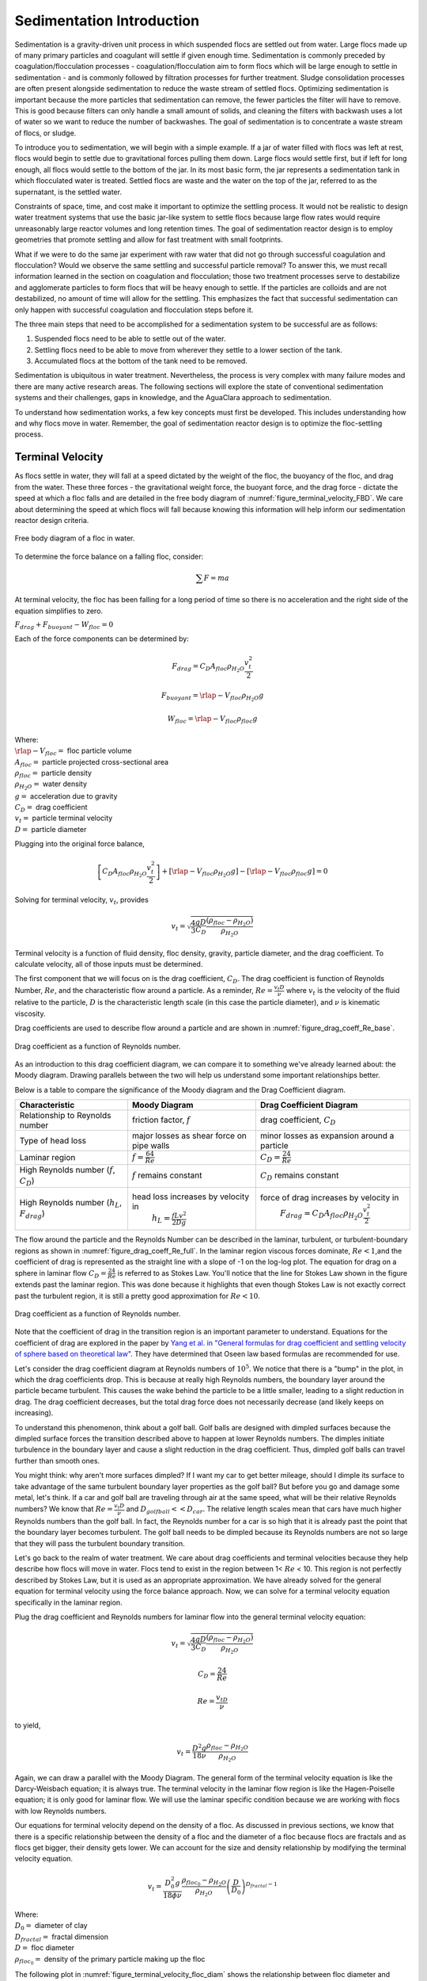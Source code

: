 .. _Sedimentation_Intro:

***************************************
Sedimentation Introduction
***************************************

.. _Sedimentation Unit Process Overview:

Sedimentation is a gravity-driven unit process in which suspended flocs are settled out from water. Large flocs made up of many primary particles and coagulant will settle if given enough time. Sedimentation is commonly preceded by coagulation/flocculation processes - coagulation/flocculation aim to form flocs which will be large enough to settle in sedimentation - and is commonly followed by filtration processes for further treatment. Sludge consolidation processes are often present alongside sedimentation to reduce the waste stream of settled flocs. Optimizing sedimentation is important because the more particles that sedimentation can remove, the fewer particles the filter will have to remove. This is good because filters can only handle a small amount of solids, and cleaning the filters with backwash uses a lot of water so we want to reduce the number of backwashes. The goal of sedimentation is to concentrate a waste stream of flocs, or sludge.

To introduce you to sedimentation, we will begin with a simple example. If a jar of water filled with flocs was left at rest, flocs would begin to settle due to gravitational forces pulling them down. Large flocs would settle first, but if left for long enough, all flocs would settle to the bottom of the jar. In its most basic form, the jar represents a sedimentation tank in which flocculated water is treated. Settled flocs are waste and the water on the top of the jar, referred to as the supernatant, is the settled water.

Constraints of space, time, and cost make it important to optimize the settling process. It would not be realistic to design water treatment systems that use the basic jar-like system to settle flocs because large flow rates would require unreasonably large reactor volumes and long retention times. The goal of sedimentation reactor design is to employ geometries that promote settling and allow for fast treatment with small footprints.

What if we were to do the same jar experiment with raw water that did not go through successful coagulation and flocculation? Would we observe the same settling and successful particle removal? To answer this, we must recall information learned in the section on coagulation and flocculation; those two treatment processes serve to destabilize and agglomerate particles to form flocs that will be heavy enough to settle. If the particles are colloids and are not destabilized, no amount of time will allow for the settling. This emphasizes the fact that successful sedimentation can only happen with successful coagulation and flocculation steps before it.

The three main steps that need to be accomplished for a sedimentation system to be successful are as follows:

1) Suspended flocs need to be able to settle out of the water.
2) Settling flocs need to be able to move from wherever they settle to a lower section of the tank.
3) Accumulated flocs at the bottom of the tank need to be removed.

Sedimentation is ubiquitous in water treatment. Nevertheless, the process is very complex with many failure modes and there are many active research areas. The following sections will explore the state of conventional sedimentation systems and their challenges, gaps in knowledge, and the AguaClara approach to sedimentation.

To understand how sedimentation works, a few key concepts must first be developed. This includes understanding how and why flocs move in water. Remember, the goal of sedimentation reactor design is to optimize the floc-settling process.

Terminal Velocity
===============================
As flocs settle in water, they will fall at a speed dictated by the weight of the floc, the buoyancy of the floc, and drag from the water. These three forces - the gravitational weight force, the buoyant force, and the drag force - dictate the speed at which a floc falls and are detailed in the free body diagram of :numref:`figure_terminal_velocity_FBD`. We care about determining the speed at which flocs will fall because knowing this information will help inform our sedimentation reactor design criteria.

.. _figure_terminal_velocity_FBD:

.. figure:: Images/terminal_velocity_FBD.png
    :height: 300px
    :align: center
    :alt: Buyouant force, drag force, and gravitational force shown for floc free body diagram.

    Free body diagram of a floc in water.

To determine the force balance on a falling floc, consider:

.. math::

  \sum F = m a

At terminal velocity, the floc has been falling for a long period of time so there is no acceleration and the right side of the equation simplifies to zero.

:math:`F_{drag} + F_{buoyant} - W_{floc} = 0`

Each of the force components can be determined by:

.. math::

  F_{drag} = C_D A_{floc} \rho_{H_2O} \frac{v_t^2}{2}

  F_{buoyant} = \rlap{-}V_{floc} \rho_{H_2O} g

  W_{floc} = \rlap{-} V_{floc} \rho_{floc} g

| Where:
| :math:`\rlap{-}V_{floc} =` floc particle volume
| :math:`A_{floc} =` particle projected cross-sectional area
| :math:`\rho_{floc} =` particle density
| :math:`\rho_{H_2O} =` water density
| :math:`g =` acceleration due to gravity
| :math:`C_D =` drag coefficient
| :math:`v_t=` particle terminal velocity
| :math:`D=` particle diameter

Plugging into the original force balance,

.. math::

  \left [C_D A_{floc} \rho_{H_2O} \frac{v_t^2}{2} \right]+\left [\rlap{-}V_{floc} \rho_{H_2O} g\right ]-\left [\rlap{-}V_{floc} \rho_{floc} g \right] =0

Solving for terminal velocity, :math:`v_t`, provides

.. math::

  v_t = \sqrt{\frac{4}{3}\frac{gD}{C_D}\frac{(\rho_{floc}-\rho_{H_2O})}{\rho_{H_2O}}}

Terminal velocity is a function of fluid density, floc density, gravity, particle diameter, and the drag coefficient. To calculate velocity, all of those inputs must be determined.

The first component that we will focus on is the drag coefficient, :math:`C_D`. The drag coefficient is function of Reynolds Number, :math:`Re`, and the characteristic flow around a particle. As a reminder, :math:`Re = \frac{v_t D}{\nu}` where :math:`v_t` is the velocity of the fluid relative to the particle, :math:`D` is the characteristic length scale (in this case the particle diameter), and :math:`\nu` is kinematic viscosity.

Drag coefficients are used to describe flow around a particle and are shown in :numref:`figure_drag_coeff_Re_base`.

.. _figure_drag_coeff_Re_base:

.. figure:: Images/drag_coeff_Re_base.png
    :height: 300px
    :align: center
    :alt: Drag coefficient as a function of Reynolds number.

    Drag coefficient as a function of Reynolds number.

As an introduction to this drag coefficient diagram, we can compare it to something we've already learned about: the Moody diagram. Drawing parallels between the two will help us understand some important relationships better.

.. _table_Moody_DragCoefficient:

Below is a table to compare the significance of the Moody diagram and the Drag Coefficient diagram.

+--------------------------------+-----------------------------------+-------------------------------------------------------------+
| Characteristic                 | Moody Diagram                     | Drag Coefficient Diagram                                    |
+================================+===================================+=============================================================+
| Relationship to                | friction factor,                  | drag coefficient,                                           |
| Reynolds number                | :math:`f`                         | :math:`C_D`                                                 |
+--------------------------------+-----------------------------------+-------------------------------------------------------------+
| Type of head loss              | major losses as                   | minor losses as                                             |
|                                | shear force on                    | expansion around a                                          |
|                                | pipe walls                        | particle                                                    |
+--------------------------------+-----------------------------------+-------------------------------------------------------------+
| Laminar region                 | :math:`f = \frac{64}{Re}`         |:math:`C_D = \frac{24}{Re}`                                  |
+--------------------------------+-----------------------------------+-------------------------------------------------------------+
| High Reynolds number           | :math:`f` remains constant        | :math:`C_D` remains constant                                |
| (:math:`f`, :math:`C_D`)       |                                   |                                                             |
+--------------------------------+-----------------------------------+-------------------------------------------------------------+
| High Reynolds number           | head loss increases by velocity in| force of drag increases by velocity in                      |
| (:math:`h_L`, :math:`F_{drag}`)|  :math:`h_L = \frac{fLv^2}{2Dg}`  |  :math:`F_{drag} = C_D A_{floc} \rho_{H_2O} \frac{v_t^2}{2}`|
+--------------------------------+-----------------------------------+-------------------------------------------------------------+





The flow around the particle and the Reynolds Number can be described in the laminar, turbulent, or turbulent-boundary regions as shown in :numref:`figure_drag_coeff_Re_full`. In the laminar region viscous forces dominate, :math:`Re < 1`,and the coefficient of drag is represented as the straight line with a slope of -1 on the log-log plot. The equation for drag on a sphere in laminar flow :math:`C_D = \frac{24}{Re}` is referred to as Stokes Law. You'll notice that the line for Stokes Law shown in the figure extends past the laminar region. This was done because it highlights that even though Stokes Law is not exactly correct past the turbulent region, it is still a pretty good approximation for  :math:`Re < 10`.

.. _figure_drag_coeff_Re_full:

.. figure:: Images/drag_coeff_Re_full.png
    :height: 300px
    :align: center
    :alt: Drag coefficient as a function of Reynolds number.

    Drag coefficient as a function of Reynolds number.

Note that the coefficient of drag in the transition region is an important parameter to understand. Equations for the coefficient of drag are explored in the paper by `Yang et al. in "General formulas for drag coefficient and settling velocity of sphere based on theoretical law" <https://www.sciencedirect.com/science/article/pii/S2095268615000178>`_. They have determined that Oseen law based formulas are recommended for use.

Let's consider the drag coefficient diagram at Reynolds numbers of :math:`10^5`. We notice that there is a "bump" in the plot, in which the drag coefficients drop. This is because at really high Reynolds numbers, the boundary layer around the particle became turbulent. This causes the wake behind the particle to be a little smaller, leading to a slight reduction in drag. The drag coefficient decreases, but the total drag force does not necessarily decrease (and likely keeps on increasing).

To understand this phenomenon, think about a golf ball. Golf balls are designed with dimpled surfaces because the dimpled surface forces the transition described above to happen at lower Reynolds numbers. The dimples initiate turbulence in the boundary layer and cause a slight reduction in the drag coefficient. Thus, dimpled golf balls can travel further than smooth ones.

You might think: why aren't more surfaces dimpled? If I want my car to get better mileage, should I dimple its surface to take advantage of the same turbulent boundary layer properties as the golf ball? But before you go and damage some metal, let's think. If a car and golf ball are traveling through air at the same speed, what will be their relative Reynolds numbers? We know that :math:`Re = \frac{v_t D}{\nu}` and :math:`D_{golfball} << D_{car}`. The relative length scales mean that cars have much higher Reynolds numbers than the golf ball. In fact, the Reynolds number for a car is so high that it is already past the point that the boundary layer becomes turbulent. The golf ball needs to be dimpled because its Reynolds numbers are not so large that they will pass the turbulent boundary transition.

Let's go back to the realm of water treatment. We care about drag coefficients and terminal velocities because they help describe how flocs will move in water. Flocs tend to exist in the region between 1< :math:`Re` < 10. This region is not perfectly described by Stokes Law, but it is used as an appropriate approximation. We have already solved for the general equation for terminal velocity using the force balance approach. Now, we can solve for a terminal velocity equation specifically in the laminar region.

Plug the drag coefficient and Reynolds numbers for laminar flow into the general terminal velocity equation:

.. math::

  v_t = \sqrt{\frac{4}{3}\frac{gD}{C_D}\frac{(\rho_{floc}-\rho_{H_2O})}{\rho_{H_2O}}}

  C_D = \frac{24}{Re}

  Re = \frac{v_tD}{\nu}

to yield,

.. math::

  v_t = \frac{D^2g}{18\nu}\frac{\rho_{floc} -\rho_{H_2O}}{\rho_{H_2O}}

Again, we can draw a parallel with the Moody Diagram. The general form of the terminal velocity equation is like the Darcy-Weisbach equation; it is always true. The terminal velocity in the laminar flow region is like the Hagen-Poiselle equation; it is only good for laminar flow. We will use the laminar specific condition because we are working with flocs with low Reynolds numbers.

Our equations for terminal velocity depend on the density of a floc. As discussed in previous sections, we know that there is a specific relationship between the density of a floc and the diameter of a floc because flocs are fractals and as flocs get bigger, their density gets lower. We can account for the size and density relationship by modifying the terminal velocity equation.

.. _heading_terminal_velocity_equation:

.. math::

  v_t = \frac{D_0^2g}{18\phi\nu}\frac{\rho_{floc_0} -\rho_{H_2O}}{\rho_{H_2O}} \left( \frac{D}{D_0} \right) ^{D_{fractal}-1}

| Where:
| :math:`D_0 =` diameter of clay
| :math:`D_{fractal} =` fractal dimension
| :math:`D =` floc diameter
| :math:`\rho_{floc_0} =` density of the primary particle making up the floc

The following plot in :numref:`figure_terminal_velocity_floc_diam` shows the relationship between floc diameter and terminal velocity.

.. _figure_terminal_velocity_floc_diam:

.. figure:: Images/terminal_velocity_floc_diam.png
    :height: 300px
    :align: center
    :alt: Terminal velocity as a function of floc diameter, taking into account the changing density of flocs formed from clay.

    Terminal velocity as a function of floc diameter, taking into account the changing density of flocs.

Three important regions are highlighted in the plot. At small floc diameters, less than 10 :math:`\mu m`, terminal velocity is less that 0.1 :math:`\frac{mm}{s}`. A terminal velocity this low would require extremely large sedimentation tanks for reasonable treatment. Because large sedimentation tanks are costly and unfeasible, we use flocculation to aggregate particles and achieve floc sizes of greater diameters and higher terminal velocities.

For floc diameters around 35 :math:`\mu m`, the terminal velocity is about 1.2 :math:`\frac{mm}{s}`. AguaClara plate settlers are designed to settle out flocs of this size (particles dropping at 1.2 :math:`\frac{mm}{s}`) so the smallest floc that we can capture is 35 :math:`\mu m`. This will be explored in more detail during the discussion on :ref:`capture velocity <heading_capture_velocity>`.

Flocs with large diameters around 200 :math:`\mu m` have a terminal velocity of about 1 :math:`\frac{mm}{s}`. In our sedimentation tanks, which are upflow sedimentation tanks, we have water flowing up at about 1 :math:`\frac{mm}{s}` to capture a 200 :math:`\mu m` floc. These flocs are clearly visible but are small. This is what we design our sedimentation tanks to be able to capture.

Our understanding of floc terminal velocity suggests that we can decide the size of the floc that we want our sedimentation tank to capture. If we decide that we want to capture flocs that are 200 :math:`\mu m` or larger, we know that we must design for water flowing at 1 :math:`\frac{mm}{s}`. Alternatively, we know that if we design a reactor in which water flows at 1 :math:`\frac{mm}{s}`, we will only be able to capture flocs that are 200 :math:`\mu m` or larger. This begins our discussion of sedimentation tank design.

.. _heading_capture_velocity:

Capture Velocity
===============================
Settle capture velocity is defined as the velocity of the slowest settling particle that a sedimentation tank captures reliably. It is a property of the geometry of the sedimentation tank. Because it is a property of geometry, we can use it as an important design tool; because we can control reactor geometry, we can control the sizes of particles that we can settle. However, the size of particles that a sedimentation tank can capture is also a function of the viscosity of the water and thus is influenced by temperature.

Note that there are a couple of different terms used to describe the sedimentation process. We can say that sedimentation tanks "capture" particles when particles settled. We can also say that sedimentation tanks "remove" particles. Both terms refer to the process of particles or floc settling out of suspension in water. Sedimentation tanks separate some particles from the water and eventually divert those captured particles into a waste stream.

We will develop our definition of settle capture velocity using examples of horizontal flow and vertical flow sedimentation tanks. It should be noted that there are many idealizations and simplifications made for modeling sedimentation tanks. We assume that water will move through the reactor as expected (in the case of the horizontal flow sedimentation tank, from one end to the other), but we know that there are many more fluids complications than are described here. We assume that everything is moving at the average velocity and there are no turbulence or velocity profiles. For the time being, we will ignore what will happen to particles once they are captured by the sedimentation tank. Our intuition tells us that particles which settle will need to be removed somehow, and that is correct. For now, we only care about capturing the particles, and later we will care about what we do with them once they are captured.

Temperature plays an important role in sedimentation processes. Colder temperatures mean more viscous fluid; particles suspended in viscous fluid don't fall as quickly as they would in warmer, less viscous fluid. Sedimentation tanks don't work as well in cold temperatures as they do in warm temperatures. If the goal is for the sedimentation tank to remove a certain size of particle, then the required capture velocity must also be a function of temperature. Keep this in mind throughout the chapter as you learn how capture velocity drives to plant design.

Horizontal Flow Sedimentation Tank
----------------------------------

.. _figure_horizontal_flow_tank_base:

.. figure:: Images/horizontal_flow_tank_base.png
    :height: 300px
    :align: center
    :alt: Horizontal flow sedimentation tank.

    Horizontal flow sedimentation tank.

| Where:
| :math:`L =` length [L]
| :math:`W =` width [L]
| :math:`H =` height [L]
| :math:`A_p =` plan view area of the tank [:math:`L^2`]

Let's begin with a few questions that will describe our horizontal flow sedimentation tank in :numref:`figure_horizontal_flow_tank_base`. We will assume that 1) water travels uniformly from one end of the tank to the other, and 2) the particle that we are discussing is 35 :math:`\mu m` (which is the size of particle that AguaClara plate settlers can capture).

1) How much time is required for water to pass through the tank?

To determine this value, we can use the given volume and flow rate information by the following relationship:

.. math::

  \theta = \frac{\rlap{-}V_{tank}}{Q}

| Where:
| :math:`\theta =` residence time :math:`[T]`
| :math:`\rlap{-}V_{tank} =` volume of the sedimentation tank :math:`\left[L^3\right]`
| :math:`Q =` flow rate through the tank :math:`\left[\frac{L^3}{T}\right]`

2) In the "worst case scenario", how far must a particle fall to reach the bottom of the tank?

The "worst case scenario" is the condition in which a particle must travel the furthest in order to be successfully captured by the sedimentation tank. We assume that particles are evenly distributed throughout the height and width of the reactor entrance. Therefore, a particle entering at the top of the entrance of the reactor would need to fall a distance of :math:`H` to reach the bottom. Any particle entering from a position lower than the top of the tank would need to fall a distance :math:`< H`. We refer to the "worst case scenario" pathway as the "critical path" of the particle in the sedimentation tank design because this is the case which we must design to treat. The height that the particle must fall is called the "critical height", :math:`H_c`.

3) How fast must the particle fall?

We know that for a particle to fall to the bottom successfully, it needs to fall fast enough that it can reach the bottom before the water that is carrying it leaves the reactor. Water is carrying the particle across the reactor at the horizontal velocity speed, :math:`v_H`. Gravity is causing the particle to settle at its terminal velocity, :math:`v_t`. In order to reach the bottom, that settling velocity needs to be the capture velocity, :math:`v_c`, to ensure that the particle will reach the bottom of the reactor. We can see the critical path of the particle in :numref:`figure_horizontal_flow_tank_capture`.

.. _figure_horizontal_flow_tank_capture:

.. figure:: Images/horizontal_flow_tank_capture.png
    :height: 300px
    :align: center
    :alt: Horizontal flow sedimentation tank with capture velocity.

    Horizontal flow sedimentation tank with capture velocity.


Capture velocity can be determined by the distance that a particle must travel and the time that the particle has to travel.

.. math::

  v_c = \frac{H}{\theta}

We can make some substitutions into the equation for :math:`v_c` to solve for it in explicit terms of reactor plan view area. We are interested in plan view area because this will indicate the efficiency and cost of an associated reactor.

.. math::

  v_c = \frac{H}{\theta} = \frac{HQ}{\rlap{-}V_{tank}} = \frac{Q}{LW} = \frac{Q}{A_p}

  v_c = \frac{Q}{A_p}

Thus, we have capture velocity which is a descriptor of a sedimentation tank. It determines how fast a particle has to settle in order to be reliably captured by a particular sedimentation tank, assuming idealized flow. The capture velocity is not a particle property, but rather a sedimentation tank property.

4) Will any particles that are smaller than 35 :math:`\mu m` be captured in the sedimentation tank?

This question is important because as stated in the beginning of this section, our discussion assumed that the particle in question was 35 :math:`\mu m`. If we design a sedimentation tank to capture particles that are 35 :math:`\mu m`, we also have to understand the impact of our design on particles smaller than 35 :math:`\mu m`.

To answer this question, think about the two extremes of our reactor.

- We could have a small particle entering the reactor at the top, defining the critical path in the same "worst case scenario". This particle would not be successfully captured by the tank because its terminal velocity is less than the capture velocity, meaning that it doesn't have enough time in the reactor to settle.
- We could have a small particle entering the reactor near the bottom, in a "best case scenario". In this case, the particle does not have a large distance to fall because it is already close to the bottom of the tank. Small particles entering the reactor may be able to be captured by a tank designed for particles 35 :math:`\mu m` or larger, but it depends on the height at which they enter the reactor as shown in :numref:`figure_horizontal_flow_tank_small_capture`.

.. _figure_horizontal_flow_tank_small_capture:

.. figure:: Images/horizontal_flow_tank_small_capture.png
    :height: 300px
    :align: center
    :alt: Horizontal flow sedimentation tank with critical path and small particle.

    Horizontal flow sedimentation tank with critical path and small particle.

Vertical Flow Sedimentation Tank
----------------------------------
We will complete the same exercise for vertical flow sedimentation tanks shown in :numref:`figure_vertical_flow_tank_base`. In vertical flow sedimentation tanks, water flows up from the bottom of the reactor and exits near the top of the reactor.

.. _figure_vertical_flow_tank_base:

.. figure:: Images/vertical_flow_tank_base.png
    :height: 500px
    :align: center
    :alt: Vertical flow sedimentation tank.

    Vertical flow sedimentation tank.

1) How much time is required for water to pass through the tank?

The answer is the same for the horizontal flow sedimentation tank because this is a property of reactor flow rate and volume.

.. math::

  \theta = \frac{\rlap{-}V_{tank}}{Q}

| Where:
| :math:`\theta =` residence time [T]
| :math:`\rlap{-}V_{tank} =` volume of the sedimentation tank [:math:`L^3`]
| :math:`Q =` flow rate through the tank [:math:`\frac{L^3}{T}`]

2) How far must a particle fall relative to the fluid to not be carried out the exit?

Note how this question is different from the question we asked for the horizontal flow sedimentation tank. In the horizontal flow sedimentation tank, particles could settle to the bottom of the reactor. We care about particles settling to the bottom because we assume that if particles hit the bottom of the reactor, then they would be captured and would not leave the reactor. Remember, the goal of sedimentation is to remove particles from suspension in water. In the vertical flow sedimentation tank, we also want to remove particles from suspension, but because there is a different geometry, we are now interested in the relative movement of particle to water. If a particle is falling due to the forces of gravity, but also water is pushing up on it, the only way for a particle to remain in the reactor is if it either falls at the same velocity or faster than the water is pushing it.

If a particle is falling at the same velocity that water is moving it, it will be stationary in the reactor. Water flowing through the reactor moves a distance :math:`H` in time :math:`\theta`, which means that a stationary particle must settle the same distance :math:`H` in the same time :math:`\theta`. Therefore, the answer is :math:`H`.

3) How fast must the particle fall (relative to the fluid)?

We determined in the previous question that a particle must fall a distance :math:`H` in time :math:`\theta`. Therefore, we determine the same capture velocity for vertical flow sedimentation tanks as for horizontal flow sedimentation tanks.

.. math::

  v_c = \frac{H}{\theta}

We can the same substitutions to show,

.. math::

  v_c = \frac{H}{\theta} = \frac{HQ}{\rlap{-}V_{tank}} = \frac{Q}{LW} = \frac{Q}{A_p}

Again, we find that capture velocity is,

.. math::

  v_c = \frac{Q}{A_p}

It doesn't matter whether water is flowing horizontally or vertically in the tank. What determines the capture velocity is the flow rate and the plan view area of the sedimentation tank.

4) Will any particles that are smaller than 35 :math:`\mu m` be captured in the sedimentation tank?

This question is surprisingly complex because we have to consider what we have learned so far about sedimentation and also recall what we have learned about flocculation.

Let's start with the simple sedimentation approach. We can compare the vertical flow sedimentation tank with the horizontal flow sedimentation tank. In a horizontal flow tank, the capture of particles smaller than the design particle (35 :math:`\mu m`) is possible depending on the height which the particle enters the reactor. In a vertical flow tank, all particles enter the reactor at the same height (which is the bottom of the tank). This means that any particle entering the reactor will need to fall the same distance :math:`H` in time :math:`\theta` relative to the water if it will be captured. If particles smaller than 35 :math:`\mu m` enter the reactor, they will not be captured because they are not able to settle fast enough.

However, we must also consider potential flocculation processes that could occur in the sedimentation tank. A sedimentation tank is still subject to the same laws of fluids as the flocculator, meaning that there will still be shear in the reactor. While it may not be as much shear as that introduced in the flocculator, there are still velocity gradients which mean that there could be some additional flocculation happening in the sedimentation tank. In the flocculator, the main mechanism that led to flocculation was the deformation of fluid which caused particles to collide. In the sedimentation tank, the main mechanism that can lead to flocculation is velocity gradients. Flocculation is provided by an opportunity for collision by differences in relative velocities of particles. Big particles in the sedimentation tank settle out but are still in suspension, and small particles continue to move up through the large particles. There is relative velocity between particles based on their terminal velocities.

Understanding relative velocities is very important to understand how vertical flow sedimentation tanks work. Let's consider an example to develop our understanding of differential sedimentation. Imagine that two people are skydiving; one person is 150 lbs and the other person is 300 lbs. Assume that both people are using the same size parachutes and are jumping out of the same stationary helicopter. If the 150 lb person jumps out first and the 300 lb person jumps out a few moments after, what will happen? The 300 lb person will fall faster than the 150 lb person, causing a collision in the air. In a sedimentation tank, we would describe the collision due to differential sedimentation as flocculation because particles are colliding and growing.

Now that we understand differential settling and the potential for flocculation in a sedimentation tank, let's revisit the original question. Can smaller particles be captured? The answer is that smaller particles can be captured only if they collide with other particles and grow so that they have a terminal velocity that is greater than the capture velocity. This flocculation that happens in the sedimentation tank is an additional mechanism for removing particles.

There are some important differences between horizontal and vertical sedimentation tanks. Many of these points will be discussed next when we learn specifically about the :ref:`AguaClara design process <heading_Sed_Design>`, but it is important to get introduced to these ideas now:

- vertical flow tanks require careful attention to the delivery of water in the bottom of the tank and the extraction of water in the top of the tank;
- vertical and horizontal flow tanks may have different velocities and turbulence capacities due to plan view areas;
- research on tube settlers by `Brentwood Industries <https://www.brentwoodindustries.com/water-wastewater-products/tube-settlers/>`_ suggests that settle capture velocities should be 0.12 - 0.36 mm/s;
- research on horizontal flow tanks in *Surface Water Treatment for Communities in Developing Countries* by Schulz and Okun suggests that settle capture velocities should be 0.24 - 0.72 mm/s.

With this understanding of the basic principles of sedimentation, we will transition to a discussion of AguaClara innovations.

References
============

Schulz, C. R., Okun, D. A., & Water and Sanitation for Health Project (U.S.). (1984). Surface water treatment for communities in developing countries. New York: Wiley.

Comments, Corrections, or Questions
====================================

This textbook is an ever-evolving project. If you find any errors while you are reading, or if you find something unclear, please let the authors know. Write your comment in `this Github issue <https://github.com/AguaClara/Textbook/issues/83>`_ and it will be addressed as soon as possible. Please look at other comments before writing your own to avoid duplicate comments.
